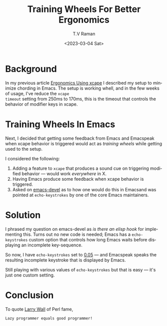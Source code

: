 * Background 

In my previous article [[https://emacspeak.blogspot.com/2023/02/enhance-emacs-ergonomics-under-x-happy.html][Ergonomics Using xcape]]
I described my setup to minimize chording  in Emacs. The setup is
working whell, and in the few weeks of usage, I've reduce the ~xcape
timeout~ setting from 250ms to 170ms,  this is the timeout that
controls  the behavior of modifier keys in xcape.

* Training Wheels In Emacs

Next, I decided that getting some feedback from Emacs and Emacspeak
 when xcape behavior is triggered would act as /training wheels/ while
 getting used to the setup.

I considered the following:

  1. Adding  a feature to ~xcape~ that produces a sound cue on triggering modified behavior --- would work /everywhere/ in X.
  2. Having Emacs produce some feedback when xcape behavior is triggered.
  3. Asked on _emacs-devel_ as to how one would do this in Emacsand
     was pointed at ~echo-keystrokes~ by one of the core Emacs maintainers.

* Solution

I phrased my question on emacs-devel as /is there an elisp hook/ for
implementing this.  Turns out no new code is needed; Emacs has a
~echo-keystrokes~ custom option that controls how long Emacs waits
before displaying an incomplete key-sequence.

So now, I have ~echo-keystrokes~ set to _0.05_ --- and Emacspeak
speaks the resulting incomplete keystroke that  is displayed  by
Emacs. 

Still playing with various values of ~echo-keystrokes~ but that is
easy --- it's just one custom setting.

* Conclusion

To quote [[https://en.wikipedia.org/wiki/Larry_Wall][Larry Wall]] of Perl fame, 
: Lazy programmer equals good programmer!




#+options: ':nil *:t -:t ::t <:t H:3 \n:nil ^:t arch:headline
#+options: author:t broken-links:nil c:nil creator:nil
#+options: d:(not "LOGBOOK") date:t e:t email:nil f:t inline:t num:t
#+options: p:nil pri:nil prop:nil stat:t tags:t tasks:t tex:t
#+options: timestamp:t title:t toc:nil todo:t |:t
#+title: Training Wheels For Better Ergonomics
#+date: <2023-03-04 Sat>
#+author: T.V Raman
#+email: raman@google.com
#+language: en
#+select_tags: export
#+exclude_tags: noexport
#+creator: Emacs 30.0.50 (Org mode 9.6.1)
#+cite_export:
